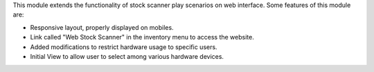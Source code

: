 This module extends the functionality of stock scanner play scenarios on web
interface. Some features of this module are:

*  Responsive layout, properly displayed on mobiles.
*  Link called "Web Stock Scanner" in the inventory menu to access the website.
*  Added modifications to restrict hardware usage to specific users.
*  Initial View to allow user to select among various hardware devices.
